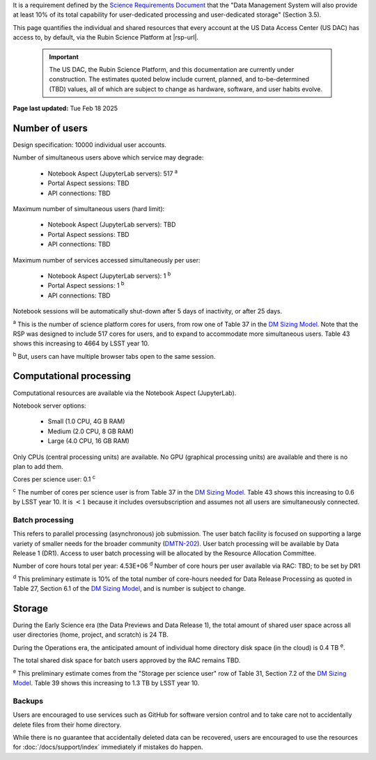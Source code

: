 It is a requirement defined by the `Science Requirements Document <https://docushare.lsst.org/docushare/dsweb/Get/LPM-17>`_ that the "Data Management System will also provide at least 10% of its total capability for user-dedicated processing and user-dedicated storage" (Section 3.5).

This page quantifies the individual and shared resources that every account at the US Data Access Center (US DAC) has access to, by default, via the Rubin Science Platform at |rsp-url|.

   .. important::
      The US DAC, the Rubin Science Platform, and this documentation are currently under construction.
      The estimates quoted below include current, planned, and to-be-determined (TBD) values, all of which are subject to change as hardware, software, and user habits evolve.

**Page last updated:** Tue Feb 18 2025


Number of users
===============

Design specification: 10000 individual user accounts.

Number of simultaneous users above which service may degrade:

 * Notebook Aspect (JupyterLab servers): 517 :sup:`a`
 * Portal Aspect sessions: TBD
 * API connections: TBD

Maximum number of simultaneous users (hard limit):

 * Notebook Aspect (JupyterLab servers): TBD
 * Portal Aspect sessions: TBD
 * API connections: TBD

Maximum number of services accessed simultaneously per user:

 * Notebook Aspect (JupyterLab servers): 1 :sup:`b`
 * Portal Aspect sessions: 1 :sup:`b`
 * API connections: TBD

Notebook sessions will be automatically shut-down after 5 days of inactivity, or after 25 days.

:sup:`a` This is the number of science platform cores for users, from row one of Table 37 in the `DM Sizing Model <https://dmtn-135.lsst.io/>`_.
Note that the RSP was designed to include 517 cores for users, and to expand to accommodate more simultaneous users.
Table 43 shows this increasing to 4664 by LSST year 10.

:sup:`b` But, users can have multiple browser tabs open to the same session.

Computational processing
========================

Computational resources are available via the Notebook Aspect (JupyterLab).

Notebook server options:

 * Small (1.0 CPU, 4G B RAM)
 * Medium (2.0 CPU, 8 GB RAM)
 * Large (4.0 CPU, 16 GB RAM)

Only CPUs (central processing units) are available.
No GPU (graphical processing units) are available and there is no plan to add them.

Cores per science user: 0.1 :sup:`c`

:sup:`c` The number of cores per science user is from Table 37 in the `DM Sizing Model <https://dmtn-135.lsst.io/>`_.
Table 43 shows this increasing to 0.6 by LSST year 10. It is :math:`<1` because it includes oversubscription and assumes not all users are simultaneously connected.

Batch processing
----------------

This refers to parallel processing (asynchronous) job submission.
The user batch facility is focused on supporting a large variety of smaller needs for the broader community (`DMTN-202 <https://dmtn-202.lsst.io/>`_).
User batch processing will be available by Data Release 1 (DR1).
Access to user batch processing will be allocated by the Resource Allocation Committee.

Number of core hours total per year: 4.53E+06 :sup:`d`
Number of core hours per user available via RAC: TBD; to be set by DR1

:sup:`d` This preliminary estimate is 10% of the total number of core-hours needed for Data Release Processing as quoted in Table 27, Section 6.1 of the `DM Sizing Model <https://dmtn-135.lsst.io/>`_, and is number is subject to change.

Storage
=======

During the Early Science era (the Data Previews and Data Release 1), the total amount of shared user space across all user directories (home, project, and scratch) is 24 TB.

During the Operations era, the anticipated amount of individual home directory disk space (in the cloud) is 0.4 TB :sup:`e`.

The total shared disk space for batch users approved by the RAC remains TBD.

:sup:`e` This preliminary estimate comes from the "Storage per science user" row of Table 31, Section 7.2 of the `DM Sizing Model <https://dmtn-135.lsst.io/>`_.
Table 39 shows this increasing to 1.3 TB by LSST year 10.

Backups
-------

Users are encouraged to use services such as GitHub for software version control and to take care not to accidentally delete files from their home directory.

While there is no guarantee that accidentally deleted data can be recovered, users are encouraged to use the resources for :doc:`/docs/support/index` immediately if mistakes do happen.

